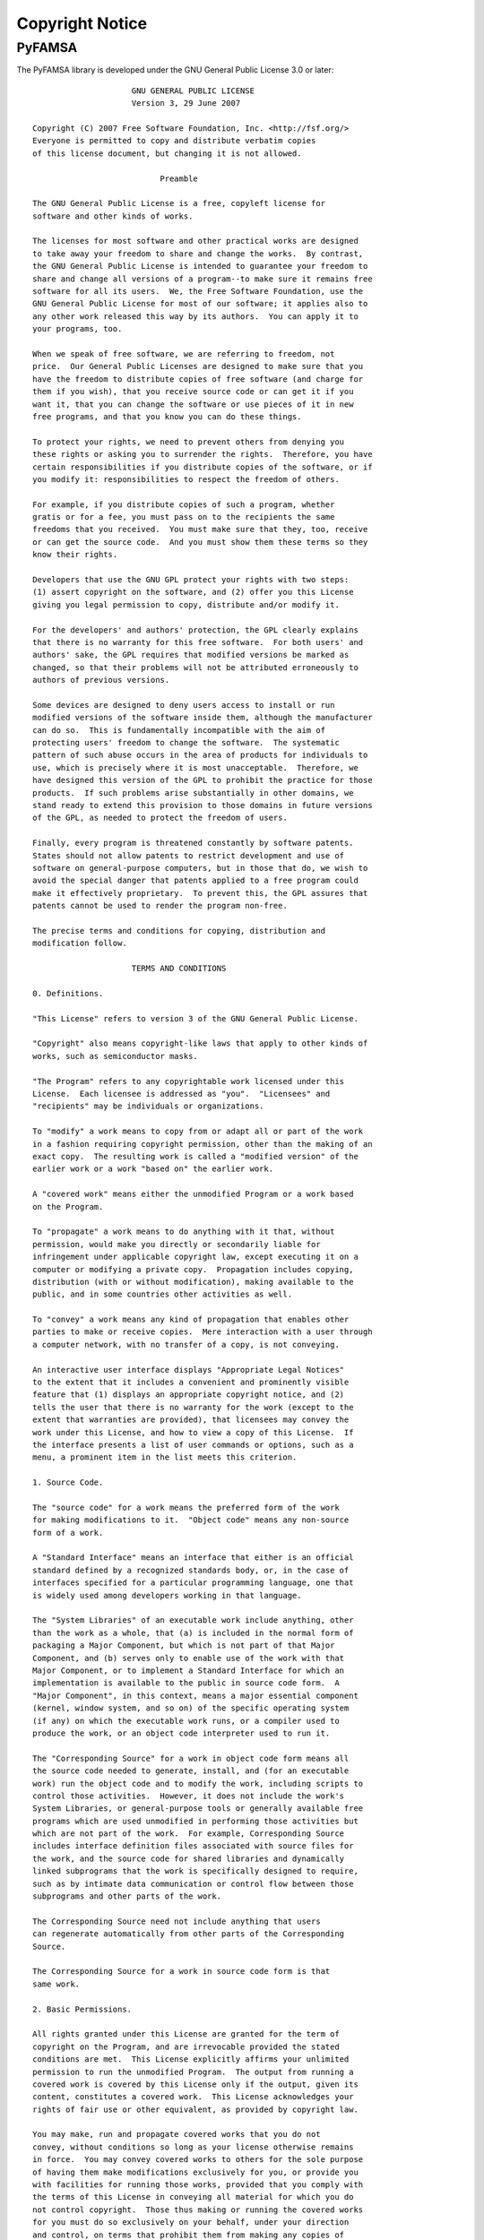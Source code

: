 Copyright Notice
================

PyFAMSA
-------

The PyFAMSA library is developed under the GNU General Public License 3.0 
or later::

                        GNU GENERAL PUBLIC LICENSE
                        Version 3, 29 June 2007

   Copyright (C) 2007 Free Software Foundation, Inc. <http://fsf.org/>
   Everyone is permitted to copy and distribute verbatim copies
   of this license document, but changing it is not allowed.

                              Preamble

   The GNU General Public License is a free, copyleft license for
   software and other kinds of works.

   The licenses for most software and other practical works are designed
   to take away your freedom to share and change the works.  By contrast,
   the GNU General Public License is intended to guarantee your freedom to
   share and change all versions of a program--to make sure it remains free
   software for all its users.  We, the Free Software Foundation, use the
   GNU General Public License for most of our software; it applies also to
   any other work released this way by its authors.  You can apply it to
   your programs, too.

   When we speak of free software, we are referring to freedom, not
   price.  Our General Public Licenses are designed to make sure that you
   have the freedom to distribute copies of free software (and charge for
   them if you wish), that you receive source code or can get it if you
   want it, that you can change the software or use pieces of it in new
   free programs, and that you know you can do these things.

   To protect your rights, we need to prevent others from denying you
   these rights or asking you to surrender the rights.  Therefore, you have
   certain responsibilities if you distribute copies of the software, or if
   you modify it: responsibilities to respect the freedom of others.

   For example, if you distribute copies of such a program, whether
   gratis or for a fee, you must pass on to the recipients the same
   freedoms that you received.  You must make sure that they, too, receive
   or can get the source code.  And you must show them these terms so they
   know their rights.

   Developers that use the GNU GPL protect your rights with two steps:
   (1) assert copyright on the software, and (2) offer you this License
   giving you legal permission to copy, distribute and/or modify it.

   For the developers' and authors' protection, the GPL clearly explains
   that there is no warranty for this free software.  For both users' and
   authors' sake, the GPL requires that modified versions be marked as
   changed, so that their problems will not be attributed erroneously to
   authors of previous versions.

   Some devices are designed to deny users access to install or run
   modified versions of the software inside them, although the manufacturer
   can do so.  This is fundamentally incompatible with the aim of
   protecting users' freedom to change the software.  The systematic
   pattern of such abuse occurs in the area of products for individuals to
   use, which is precisely where it is most unacceptable.  Therefore, we
   have designed this version of the GPL to prohibit the practice for those
   products.  If such problems arise substantially in other domains, we
   stand ready to extend this provision to those domains in future versions
   of the GPL, as needed to protect the freedom of users.

   Finally, every program is threatened constantly by software patents.
   States should not allow patents to restrict development and use of
   software on general-purpose computers, but in those that do, we wish to
   avoid the special danger that patents applied to a free program could
   make it effectively proprietary.  To prevent this, the GPL assures that
   patents cannot be used to render the program non-free.

   The precise terms and conditions for copying, distribution and
   modification follow.

                        TERMS AND CONDITIONS

   0. Definitions.

   "This License" refers to version 3 of the GNU General Public License.

   "Copyright" also means copyright-like laws that apply to other kinds of
   works, such as semiconductor masks.

   "The Program" refers to any copyrightable work licensed under this
   License.  Each licensee is addressed as "you".  "Licensees" and
   "recipients" may be individuals or organizations.

   To "modify" a work means to copy from or adapt all or part of the work
   in a fashion requiring copyright permission, other than the making of an
   exact copy.  The resulting work is called a "modified version" of the
   earlier work or a work "based on" the earlier work.

   A "covered work" means either the unmodified Program or a work based
   on the Program.

   To "propagate" a work means to do anything with it that, without
   permission, would make you directly or secondarily liable for
   infringement under applicable copyright law, except executing it on a
   computer or modifying a private copy.  Propagation includes copying,
   distribution (with or without modification), making available to the
   public, and in some countries other activities as well.

   To "convey" a work means any kind of propagation that enables other
   parties to make or receive copies.  Mere interaction with a user through
   a computer network, with no transfer of a copy, is not conveying.

   An interactive user interface displays "Appropriate Legal Notices"
   to the extent that it includes a convenient and prominently visible
   feature that (1) displays an appropriate copyright notice, and (2)
   tells the user that there is no warranty for the work (except to the
   extent that warranties are provided), that licensees may convey the
   work under this License, and how to view a copy of this License.  If
   the interface presents a list of user commands or options, such as a
   menu, a prominent item in the list meets this criterion.

   1. Source Code.

   The "source code" for a work means the preferred form of the work
   for making modifications to it.  "Object code" means any non-source
   form of a work.

   A "Standard Interface" means an interface that either is an official
   standard defined by a recognized standards body, or, in the case of
   interfaces specified for a particular programming language, one that
   is widely used among developers working in that language.

   The "System Libraries" of an executable work include anything, other
   than the work as a whole, that (a) is included in the normal form of
   packaging a Major Component, but which is not part of that Major
   Component, and (b) serves only to enable use of the work with that
   Major Component, or to implement a Standard Interface for which an
   implementation is available to the public in source code form.  A
   "Major Component", in this context, means a major essential component
   (kernel, window system, and so on) of the specific operating system
   (if any) on which the executable work runs, or a compiler used to
   produce the work, or an object code interpreter used to run it.

   The "Corresponding Source" for a work in object code form means all
   the source code needed to generate, install, and (for an executable
   work) run the object code and to modify the work, including scripts to
   control those activities.  However, it does not include the work's
   System Libraries, or general-purpose tools or generally available free
   programs which are used unmodified in performing those activities but
   which are not part of the work.  For example, Corresponding Source
   includes interface definition files associated with source files for
   the work, and the source code for shared libraries and dynamically
   linked subprograms that the work is specifically designed to require,
   such as by intimate data communication or control flow between those
   subprograms and other parts of the work.

   The Corresponding Source need not include anything that users
   can regenerate automatically from other parts of the Corresponding
   Source.

   The Corresponding Source for a work in source code form is that
   same work.

   2. Basic Permissions.

   All rights granted under this License are granted for the term of
   copyright on the Program, and are irrevocable provided the stated
   conditions are met.  This License explicitly affirms your unlimited
   permission to run the unmodified Program.  The output from running a
   covered work is covered by this License only if the output, given its
   content, constitutes a covered work.  This License acknowledges your
   rights of fair use or other equivalent, as provided by copyright law.

   You may make, run and propagate covered works that you do not
   convey, without conditions so long as your license otherwise remains
   in force.  You may convey covered works to others for the sole purpose
   of having them make modifications exclusively for you, or provide you
   with facilities for running those works, provided that you comply with
   the terms of this License in conveying all material for which you do
   not control copyright.  Those thus making or running the covered works
   for you must do so exclusively on your behalf, under your direction
   and control, on terms that prohibit them from making any copies of
   your copyrighted material outside their relationship with you.

   Conveying under any other circumstances is permitted solely under
   the conditions stated below.  Sublicensing is not allowed; section 10
   makes it unnecessary.

   3. Protecting Users' Legal Rights From Anti-Circumvention Law.

   No covered work shall be deemed part of an effective technological
   measure under any applicable law fulfilling obligations under article
   11 of the WIPO copyright treaty adopted on 20 December 1996, or
   similar laws prohibiting or restricting circumvention of such
   measures.

   When you convey a covered work, you waive any legal power to forbid
   circumvention of technological measures to the extent such circumvention
   is effected by exercising rights under this License with respect to
   the covered work, and you disclaim any intention to limit operation or
   modification of the work as a means of enforcing, against the work's
   users, your or third parties' legal rights to forbid circumvention of
   technological measures.

   4. Conveying Verbatim Copies.

   You may convey verbatim copies of the Program's source code as you
   receive it, in any medium, provided that you conspicuously and
   appropriately publish on each copy an appropriate copyright notice;
   keep intact all notices stating that this License and any
   non-permissive terms added in accord with section 7 apply to the code;
   keep intact all notices of the absence of any warranty; and give all
   recipients a copy of this License along with the Program.

   You may charge any price or no price for each copy that you convey,
   and you may offer support or warranty protection for a fee.

   5. Conveying Modified Source Versions.

   You may convey a work based on the Program, or the modifications to
   produce it from the Program, in the form of source code under the
   terms of section 4, provided that you also meet all of these conditions:

      a) The work must carry prominent notices stating that you modified
      it, and giving a relevant date.

      b) The work must carry prominent notices stating that it is
      released under this License and any conditions added under section
      7.  This requirement modifies the requirement in section 4 to
      "keep intact all notices".

      c) You must license the entire work, as a whole, under this
      License to anyone who comes into possession of a copy.  This
      License will therefore apply, along with any applicable section 7
      additional terms, to the whole of the work, and all its parts,
      regardless of how they are packaged.  This License gives no
      permission to license the work in any other way, but it does not
      invalidate such permission if you have separately received it.

      d) If the work has interactive user interfaces, each must display
      Appropriate Legal Notices; however, if the Program has interactive
      interfaces that do not display Appropriate Legal Notices, your
      work need not make them do so.

   A compilation of a covered work with other separate and independent
   works, which are not by their nature extensions of the covered work,
   and which are not combined with it such as to form a larger program,
   in or on a volume of a storage or distribution medium, is called an
   "aggregate" if the compilation and its resulting copyright are not
   used to limit the access or legal rights of the compilation's users
   beyond what the individual works permit.  Inclusion of a covered work
   in an aggregate does not cause this License to apply to the other
   parts of the aggregate.

   6. Conveying Non-Source Forms.

   You may convey a covered work in object code form under the terms
   of sections 4 and 5, provided that you also convey the
   machine-readable Corresponding Source under the terms of this License,
   in one of these ways:

      a) Convey the object code in, or embodied in, a physical product
      (including a physical distribution medium), accompanied by the
      Corresponding Source fixed on a durable physical medium
      customarily used for software interchange.

      b) Convey the object code in, or embodied in, a physical product
      (including a physical distribution medium), accompanied by a
      written offer, valid for at least three years and valid for as
      long as you offer spare parts or customer support for that product
      model, to give anyone who possesses the object code either (1) a
      copy of the Corresponding Source for all the software in the
      product that is covered by this License, on a durable physical
      medium customarily used for software interchange, for a price no
      more than your reasonable cost of physically performing this
      conveying of source, or (2) access to copy the
      Corresponding Source from a network server at no charge.

      c) Convey individual copies of the object code with a copy of the
      written offer to provide the Corresponding Source.  This
      alternative is allowed only occasionally and noncommercially, and
      only if you received the object code with such an offer, in accord
      with subsection 6b.

      d) Convey the object code by offering access from a designated
      place (gratis or for a charge), and offer equivalent access to the
      Corresponding Source in the same way through the same place at no
      further charge.  You need not require recipients to copy the
      Corresponding Source along with the object code.  If the place to
      copy the object code is a network server, the Corresponding Source
      may be on a different server (operated by you or a third party)
      that supports equivalent copying facilities, provided you maintain
      clear directions next to the object code saying where to find the
      Corresponding Source.  Regardless of what server hosts the
      Corresponding Source, you remain obligated to ensure that it is
      available for as long as needed to satisfy these requirements.

      e) Convey the object code using peer-to-peer transmission, provided
      you inform other peers where the object code and Corresponding
      Source of the work are being offered to the general public at no
      charge under subsection 6d.

   A separable portion of the object code, whose source code is excluded
   from the Corresponding Source as a System Library, need not be
   included in conveying the object code work.

   A "User Product" is either (1) a "consumer product", which means any
   tangible personal property which is normally used for personal, family,
   or household purposes, or (2) anything designed or sold for incorporation
   into a dwelling.  In determining whether a product is a consumer product,
   doubtful cases shall be resolved in favor of coverage.  For a particular
   product received by a particular user, "normally used" refers to a
   typical or common use of that class of product, regardless of the status
   of the particular user or of the way in which the particular user
   actually uses, or expects or is expected to use, the product.  A product
   is a consumer product regardless of whether the product has substantial
   commercial, industrial or non-consumer uses, unless such uses represent
   the only significant mode of use of the product.

   "Installation Information" for a User Product means any methods,
   procedures, authorization keys, or other information required to install
   and execute modified versions of a covered work in that User Product from
   a modified version of its Corresponding Source.  The information must
   suffice to ensure that the continued functioning of the modified object
   code is in no case prevented or interfered with solely because
   modification has been made.

   If you convey an object code work under this section in, or with, or
   specifically for use in, a User Product, and the conveying occurs as
   part of a transaction in which the right of possession and use of the
   User Product is transferred to the recipient in perpetuity or for a
   fixed term (regardless of how the transaction is characterized), the
   Corresponding Source conveyed under this section must be accompanied
   by the Installation Information.  But this requirement does not apply
   if neither you nor any third party retains the ability to install
   modified object code on the User Product (for example, the work has
   been installed in ROM).

   The requirement to provide Installation Information does not include a
   requirement to continue to provide support service, warranty, or updates
   for a work that has been modified or installed by the recipient, or for
   the User Product in which it has been modified or installed.  Access to a
   network may be denied when the modification itself materially and
   adversely affects the operation of the network or violates the rules and
   protocols for communication across the network.

   Corresponding Source conveyed, and Installation Information provided,
   in accord with this section must be in a format that is publicly
   documented (and with an implementation available to the public in
   source code form), and must require no special password or key for
   unpacking, reading or copying.

   7. Additional Terms.

   "Additional permissions" are terms that supplement the terms of this
   License by making exceptions from one or more of its conditions.
   Additional permissions that are applicable to the entire Program shall
   be treated as though they were included in this License, to the extent
   that they are valid under applicable law.  If additional permissions
   apply only to part of the Program, that part may be used separately
   under those permissions, but the entire Program remains governed by
   this License without regard to the additional permissions.

   When you convey a copy of a covered work, you may at your option
   remove any additional permissions from that copy, or from any part of
   it.  (Additional permissions may be written to require their own
   removal in certain cases when you modify the work.)  You may place
   additional permissions on material, added by you to a covered work,
   for which you have or can give appropriate copyright permission.

   Notwithstanding any other provision of this License, for material you
   add to a covered work, you may (if authorized by the copyright holders of
   that material) supplement the terms of this License with terms:

      a) Disclaiming warranty or limiting liability differently from the
      terms of sections 15 and 16 of this License; or

      b) Requiring preservation of specified reasonable legal notices or
      author attributions in that material or in the Appropriate Legal
      Notices displayed by works containing it; or

      c) Prohibiting misrepresentation of the origin of that material, or
      requiring that modified versions of such material be marked in
      reasonable ways as different from the original version; or

      d) Limiting the use for publicity purposes of names of licensors or
      authors of the material; or

      e) Declining to grant rights under trademark law for use of some
      trade names, trademarks, or service marks; or

      f) Requiring indemnification of licensors and authors of that
      material by anyone who conveys the material (or modified versions of
      it) with contractual assumptions of liability to the recipient, for
      any liability that these contractual assumptions directly impose on
      those licensors and authors.

   All other non-permissive additional terms are considered "further
   restrictions" within the meaning of section 10.  If the Program as you
   received it, or any part of it, contains a notice stating that it is
   governed by this License along with a term that is a further
   restriction, you may remove that term.  If a license document contains
   a further restriction but permits relicensing or conveying under this
   License, you may add to a covered work material governed by the terms
   of that license document, provided that the further restriction does
   not survive such relicensing or conveying.

   If you add terms to a covered work in accord with this section, you
   must place, in the relevant source files, a statement of the
   additional terms that apply to those files, or a notice indicating
   where to find the applicable terms.

   Additional terms, permissive or non-permissive, may be stated in the
   form of a separately written license, or stated as exceptions;
   the above requirements apply either way.

   8. Termination.

   You may not propagate or modify a covered work except as expressly
   provided under this License.  Any attempt otherwise to propagate or
   modify it is void, and will automatically terminate your rights under
   this License (including any patent licenses granted under the third
   paragraph of section 11).

   However, if you cease all violation of this License, then your
   license from a particular copyright holder is reinstated (a)
   provisionally, unless and until the copyright holder explicitly and
   finally terminates your license, and (b) permanently, if the copyright
   holder fails to notify you of the violation by some reasonable means
   prior to 60 days after the cessation.

   Moreover, your license from a particular copyright holder is
   reinstated permanently if the copyright holder notifies you of the
   violation by some reasonable means, this is the first time you have
   received notice of violation of this License (for any work) from that
   copyright holder, and you cure the violation prior to 30 days after
   your receipt of the notice.

   Termination of your rights under this section does not terminate the
   licenses of parties who have received copies or rights from you under
   this License.  If your rights have been terminated and not permanently
   reinstated, you do not qualify to receive new licenses for the same
   material under section 10.

   9. Acceptance Not Required for Having Copies.

   You are not required to accept this License in order to receive or
   run a copy of the Program.  Ancillary propagation of a covered work
   occurring solely as a consequence of using peer-to-peer transmission
   to receive a copy likewise does not require acceptance.  However,
   nothing other than this License grants you permission to propagate or
   modify any covered work.  These actions infringe copyright if you do
   not accept this License.  Therefore, by modifying or propagating a
   covered work, you indicate your acceptance of this License to do so.

   10. Automatic Licensing of Downstream Recipients.

   Each time you convey a covered work, the recipient automatically
   receives a license from the original licensors, to run, modify and
   propagate that work, subject to this License.  You are not responsible
   for enforcing compliance by third parties with this License.

   An "entity transaction" is a transaction transferring control of an
   organization, or substantially all assets of one, or subdividing an
   organization, or merging organizations.  If propagation of a covered
   work results from an entity transaction, each party to that
   transaction who receives a copy of the work also receives whatever
   licenses to the work the party's predecessor in interest had or could
   give under the previous paragraph, plus a right to possession of the
   Corresponding Source of the work from the predecessor in interest, if
   the predecessor has it or can get it with reasonable efforts.

   You may not impose any further restrictions on the exercise of the
   rights granted or affirmed under this License.  For example, you may
   not impose a license fee, royalty, or other charge for exercise of
   rights granted under this License, and you may not initiate litigation
   (including a cross-claim or counterclaim in a lawsuit) alleging that
   any patent claim is infringed by making, using, selling, offering for
   sale, or importing the Program or any portion of it.

   11. Patents.

   A "contributor" is a copyright holder who authorizes use under this
   License of the Program or a work on which the Program is based.  The
   work thus licensed is called the contributor's "contributor version".

   A contributor's "essential patent claims" are all patent claims
   owned or controlled by the contributor, whether already acquired or
   hereafter acquired, that would be infringed by some manner, permitted
   by this License, of making, using, or selling its contributor version,
   but do not include claims that would be infringed only as a
   consequence of further modification of the contributor version.  For
   purposes of this definition, "control" includes the right to grant
   patent sublicenses in a manner consistent with the requirements of
   this License.

   Each contributor grants you a non-exclusive, worldwide, royalty-free
   patent license under the contributor's essential patent claims, to
   make, use, sell, offer for sale, import and otherwise run, modify and
   propagate the contents of its contributor version.

   In the following three paragraphs, a "patent license" is any express
   agreement or commitment, however denominated, not to enforce a patent
   (such as an express permission to practice a patent or covenant not to
   sue for patent infringement).  To "grant" such a patent license to a
   party means to make such an agreement or commitment not to enforce a
   patent against the party.

   If you convey a covered work, knowingly relying on a patent license,
   and the Corresponding Source of the work is not available for anyone
   to copy, free of charge and under the terms of this License, through a
   publicly available network server or other readily accessible means,
   then you must either (1) cause the Corresponding Source to be so
   available, or (2) arrange to deprive yourself of the benefit of the
   patent license for this particular work, or (3) arrange, in a manner
   consistent with the requirements of this License, to extend the patent
   license to downstream recipients.  "Knowingly relying" means you have
   actual knowledge that, but for the patent license, your conveying the
   covered work in a country, or your recipient's use of the covered work
   in a country, would infringe one or more identifiable patents in that
   country that you have reason to believe are valid.

   If, pursuant to or in connection with a single transaction or
   arrangement, you convey, or propagate by procuring conveyance of, a
   covered work, and grant a patent license to some of the parties
   receiving the covered work authorizing them to use, propagate, modify
   or convey a specific copy of the covered work, then the patent license
   you grant is automatically extended to all recipients of the covered
   work and works based on it.

   A patent license is "discriminatory" if it does not include within
   the scope of its coverage, prohibits the exercise of, or is
   conditioned on the non-exercise of one or more of the rights that are
   specifically granted under this License.  You may not convey a covered
   work if you are a party to an arrangement with a third party that is
   in the business of distributing software, under which you make payment
   to the third party based on the extent of your activity of conveying
   the work, and under which the third party grants, to any of the
   parties who would receive the covered work from you, a discriminatory
   patent license (a) in connection with copies of the covered work
   conveyed by you (or copies made from those copies), or (b) primarily
   for and in connection with specific products or compilations that
   contain the covered work, unless you entered into that arrangement,
   or that patent license was granted, prior to 28 March 2007.

   Nothing in this License shall be construed as excluding or limiting
   any implied license or other defenses to infringement that may
   otherwise be available to you under applicable patent law.

   12. No Surrender of Others' Freedom.

   If conditions are imposed on you (whether by court order, agreement or
   otherwise) that contradict the conditions of this License, they do not
   excuse you from the conditions of this License.  If you cannot convey a
   covered work so as to satisfy simultaneously your obligations under this
   License and any other pertinent obligations, then as a consequence you may
   not convey it at all.  For example, if you agree to terms that obligate you
   to collect a royalty for further conveying from those to whom you convey
   the Program, the only way you could satisfy both those terms and this
   License would be to refrain entirely from conveying the Program.

   13. Use with the GNU Affero General Public License.

   Notwithstanding any other provision of this License, you have
   permission to link or combine any covered work with a work licensed
   under version 3 of the GNU Affero General Public License into a single
   combined work, and to convey the resulting work.  The terms of this
   License will continue to apply to the part which is the covered work,
   but the special requirements of the GNU Affero General Public License,
   section 13, concerning interaction through a network will apply to the
   combination as such.

   14. Revised Versions of this License.

   The Free Software Foundation may publish revised and/or new versions of
   the GNU General Public License from time to time.  Such new versions will
   be similar in spirit to the present version, but may differ in detail to
   address new problems or concerns.

   Each version is given a distinguishing version number.  If the
   Program specifies that a certain numbered version of the GNU General
   Public License "or any later version" applies to it, you have the
   option of following the terms and conditions either of that numbered
   version or of any later version published by the Free Software
   Foundation.  If the Program does not specify a version number of the
   GNU General Public License, you may choose any version ever published
   by the Free Software Foundation.

   If the Program specifies that a proxy can decide which future
   versions of the GNU General Public License can be used, that proxy's
   public statement of acceptance of a version permanently authorizes you
   to choose that version for the Program.

   Later license versions may give you additional or different
   permissions.  However, no additional obligations are imposed on any
   author or copyright holder as a result of your choosing to follow a
   later version.

   15. Disclaimer of Warranty.

   THERE IS NO WARRANTY FOR THE PROGRAM, TO THE EXTENT PERMITTED BY
   APPLICABLE LAW.  EXCEPT WHEN OTHERWISE STATED IN WRITING THE COPYRIGHT
   HOLDERS AND/OR OTHER PARTIES PROVIDE THE PROGRAM "AS IS" WITHOUT WARRANTY
   OF ANY KIND, EITHER EXPRESSED OR IMPLIED, INCLUDING, BUT NOT LIMITED TO,
   THE IMPLIED WARRANTIES OF MERCHANTABILITY AND FITNESS FOR A PARTICULAR
   PURPOSE.  THE ENTIRE RISK AS TO THE QUALITY AND PERFORMANCE OF THE PROGRAM
   IS WITH YOU.  SHOULD THE PROGRAM PROVE DEFECTIVE, YOU ASSUME THE COST OF
   ALL NECESSARY SERVICING, REPAIR OR CORRECTION.

   16. Limitation of Liability.

   IN NO EVENT UNLESS REQUIRED BY APPLICABLE LAW OR AGREED TO IN WRITING
   WILL ANY COPYRIGHT HOLDER, OR ANY OTHER PARTY WHO MODIFIES AND/OR CONVEYS
   THE PROGRAM AS PERMITTED ABOVE, BE LIABLE TO YOU FOR DAMAGES, INCLUDING ANY
   GENERAL, SPECIAL, INCIDENTAL OR CONSEQUENTIAL DAMAGES ARISING OUT OF THE
   USE OR INABILITY TO USE THE PROGRAM (INCLUDING BUT NOT LIMITED TO LOSS OF
   DATA OR DATA BEING RENDERED INACCURATE OR LOSSES SUSTAINED BY YOU OR THIRD
   PARTIES OR A FAILURE OF THE PROGRAM TO OPERATE WITH ANY OTHER PROGRAMS),
   EVEN IF SUCH HOLDER OR OTHER PARTY HAS BEEN ADVISED OF THE POSSIBILITY OF
   SUCH DAMAGES.

   17. Interpretation of Sections 15 and 16.

   If the disclaimer of warranty and limitation of liability provided
   above cannot be given local legal effect according to their terms,
   reviewing courts shall apply local law that most closely approximates
   an absolute waiver of all civil liability in connection with the
   Program, unless a warranty or assumption of liability accompanies a
   copy of the Program in return for a fee.

                        END OF TERMS AND CONDITIONS

               How to Apply These Terms to Your New Programs

   If you develop a new program, and you want it to be of the greatest
   possible use to the public, the best way to achieve this is to make it
   free software which everyone can redistribute and change under these terms.

   To do so, attach the following notices to the program.  It is safest
   to attach them to the start of each source file to most effectively
   state the exclusion of warranty; and each file should have at least
   the "copyright" line and a pointer to where the full notice is found.

      <one line to give the program's name and a brief idea of what it does.>
      Copyright (C) <year>  <name of author>

      This program is free software: you can redistribute it and/or modify
      it under the terms of the GNU General Public License as published by
      the Free Software Foundation, either version 3 of the License, or
      (at your option) any later version.

      This program is distributed in the hope that it will be useful,
      but WITHOUT ANY WARRANTY; without even the implied warranty of
      MERCHANTABILITY or FITNESS FOR A PARTICULAR PURPOSE.  See the
      GNU General Public License for more details.

      You should have received a copy of the GNU General Public License
      along with this program.  If not, see <http://www.gnu.org/licenses/>.

   Also add information on how to contact you by electronic and paper mail.

   If the program does terminal interaction, make it output a short
   notice like this when it starts in an interactive mode:

      <program>  Copyright (C) <year>  <name of author>
      This program comes with ABSOLUTELY NO WARRANTY; for details type `show w'.
      This is free software, and you are welcome to redistribute it
      under certain conditions; type `show c' for details.

   The hypothetical commands `show w' and `show c' should show the appropriate
   parts of the General Public License.  Of course, your program's commands
   might be different; for a GUI interface, you would use an "about box".

   You should also get your employer (if you work as a programmer) or school,
   if any, to sign a "copyright disclaimer" for the program, if necessary.
   For more information on this, and how to apply and follow the GNU GPL, see
   <http://www.gnu.org/licenses/>.

   The GNU General Public License does not permit incorporating your program
   into proprietary programs.  If your program is a subroutine library, you
   may consider it more useful to permit linking proprietary applications with
   the library.  If this is what you want to do, use the GNU Lesser General
   Public License instead of this License.  But first, please read
   <http://www.gnu.org/philosophy/why-not-lgpl.html>. 



